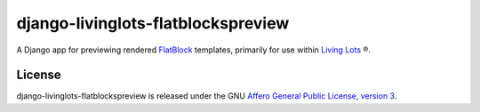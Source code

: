 django-livinglots-flatblockspreview
===================================

A Django app for previewing rendered `FlatBlock
<https://github.com/funkybob/django-flatblocks/>`_ templates, primarily for
use within `Living Lots <https://github.com/596acres/django-livinglots>`_ ®.


License
-------

django-livinglots-flatblockspreview is released under the GNU `Affero General Public 
License, version 3 <http://www.gnu.org/licenses/agpl.html>`_.
